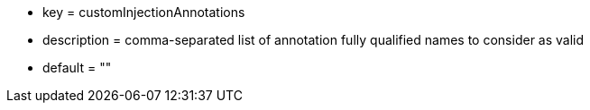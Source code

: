 * key = customInjectionAnnotations
* description = comma-separated list of annotation fully qualified names to consider as valid
* default = ""
